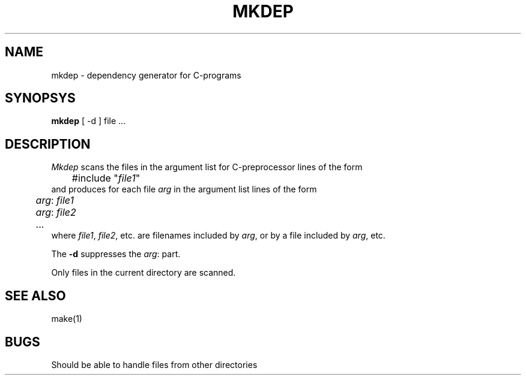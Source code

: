 .TH MKDEP 1 "$Revision$"
.ad
.SH NAME
mkdep \- dependency generator for C-programs
.SH SYNOPSYS
.B mkdep
[ -d ] file ...
.SH DESCRIPTION
.I Mkdep
scans the files in the argument list for C-preprocessor lines of the form
.nf
	#include "\fIfile1\fP"
.fi
and produces for each file \fIarg\fR in the argument list lines of the form
.nf
	\fIarg\fR: \fIfile1\fR
	\fIarg\fR: \fIfile2\fR
	...
.fi
where \fIfile1\fR, \fIfile2\fR, etc. are filenames included by \fIarg\fR, or
by a file included by \fIarg\fR, etc.
.PP
The \fB-d\fP suppresses the \fIarg\fR: part.
.PP
Only files in the current directory are scanned.
.SH "SEE ALSO"
make(1)
.SH BUGS
Should be able to handle files from other directories

